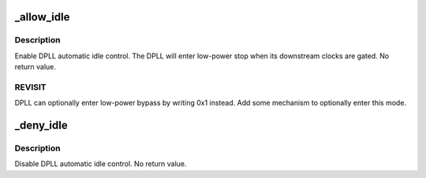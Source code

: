 .. -*- coding: utf-8; mode: rst -*-
.. src-file: arch/arm/mach-omap2/clkt2xxx_dpll.c

.. _`_allow_idle`:

_allow_idle
===========

.. c:function:: void _allow_idle(struct clk_hw_omap *clk)

    enable DPLL autoidle bits

    :param struct clk_hw_omap \*clk:
        struct clk \* of the DPLL to operate on

.. _`_allow_idle.description`:

Description
-----------

Enable DPLL automatic idle control.  The DPLL will enter low-power
stop when its downstream clocks are gated.  No return value.

.. _`_allow_idle.revisit`:

REVISIT
-------

DPLL can optionally enter low-power bypass by writing 0x1
instead.  Add some mechanism to optionally enter this mode.

.. _`_deny_idle`:

_deny_idle
==========

.. c:function:: void _deny_idle(struct clk_hw_omap *clk)

    prevent DPLL from automatically idling

    :param struct clk_hw_omap \*clk:
        struct clk \* of the DPLL to operate on

.. _`_deny_idle.description`:

Description
-----------

Disable DPLL automatic idle control.  No return value.

.. This file was automatic generated / don't edit.

